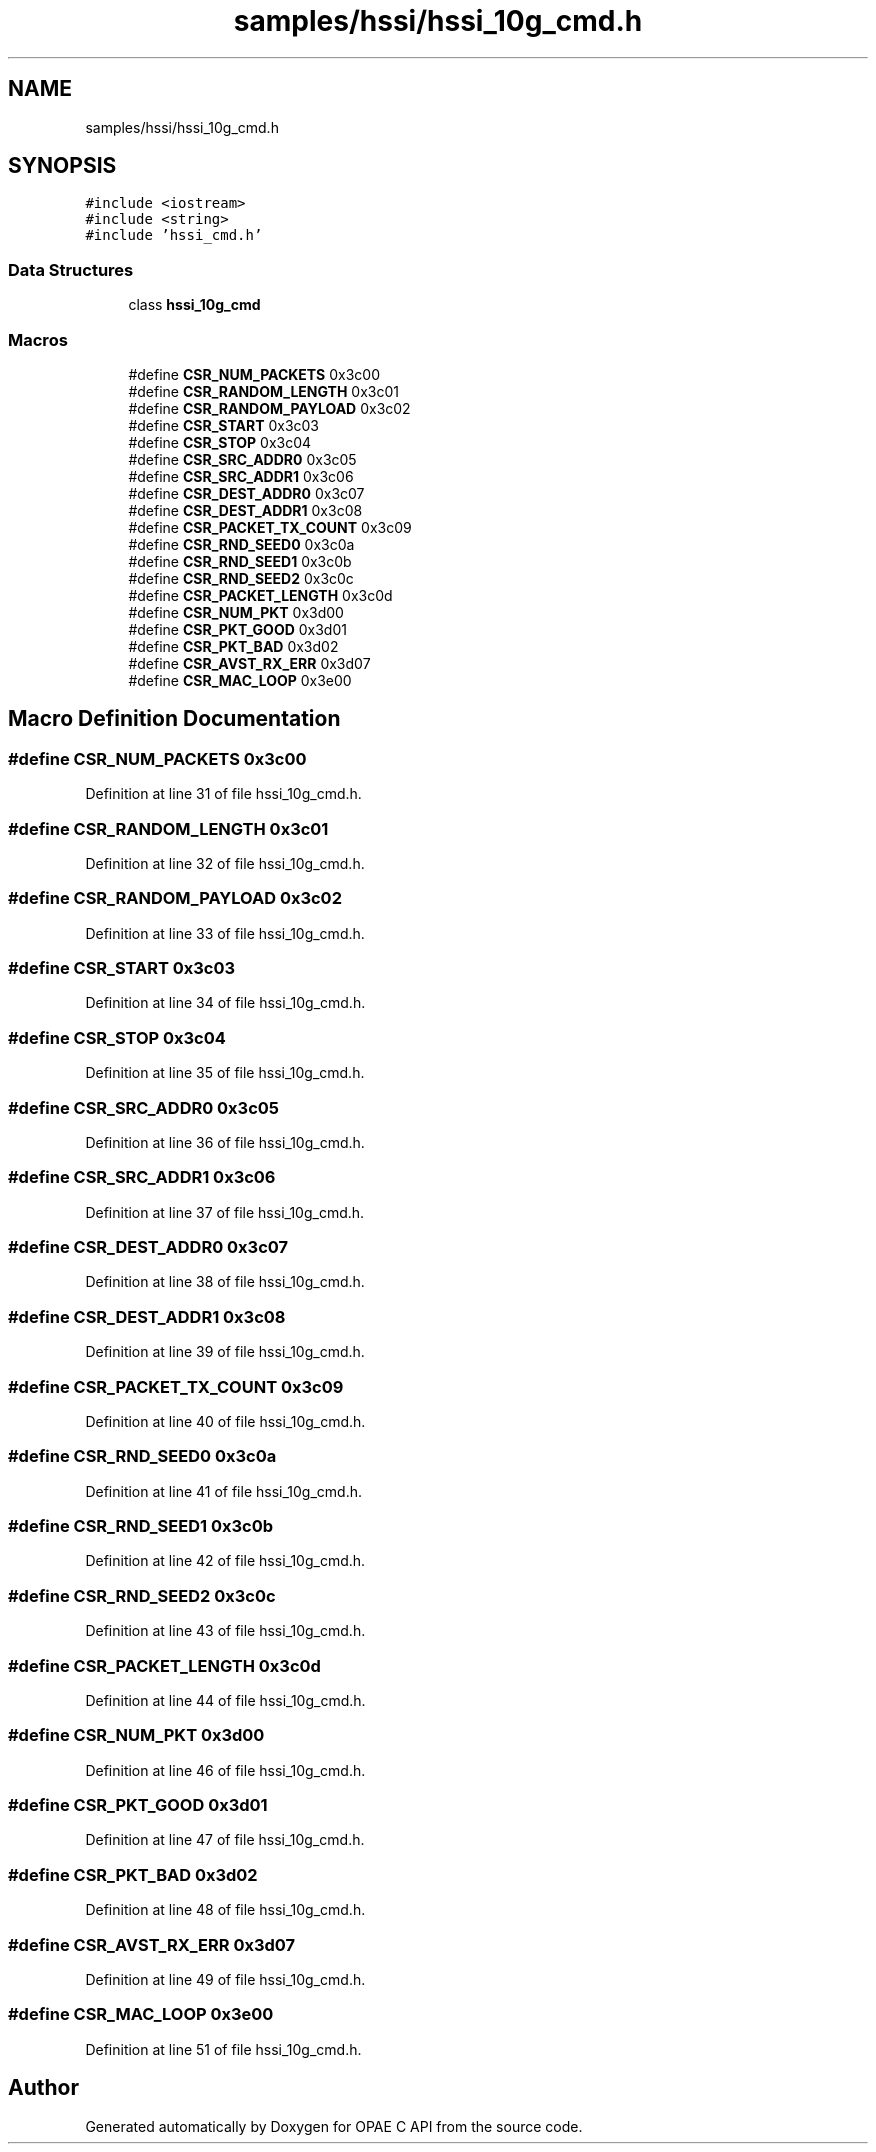 .TH "samples/hssi/hssi_10g_cmd.h" 3 "Wed Dec 16 2020" "Version -.." "OPAE C API" \" -*- nroff -*-
.ad l
.nh
.SH NAME
samples/hssi/hssi_10g_cmd.h
.SH SYNOPSIS
.br
.PP
\fC#include <iostream>\fP
.br
\fC#include <string>\fP
.br
\fC#include 'hssi_cmd\&.h'\fP
.br

.SS "Data Structures"

.in +1c
.ti -1c
.RI "class \fBhssi_10g_cmd\fP"
.br
.in -1c
.SS "Macros"

.in +1c
.ti -1c
.RI "#define \fBCSR_NUM_PACKETS\fP   0x3c00"
.br
.ti -1c
.RI "#define \fBCSR_RANDOM_LENGTH\fP   0x3c01"
.br
.ti -1c
.RI "#define \fBCSR_RANDOM_PAYLOAD\fP   0x3c02"
.br
.ti -1c
.RI "#define \fBCSR_START\fP   0x3c03"
.br
.ti -1c
.RI "#define \fBCSR_STOP\fP   0x3c04"
.br
.ti -1c
.RI "#define \fBCSR_SRC_ADDR0\fP   0x3c05"
.br
.ti -1c
.RI "#define \fBCSR_SRC_ADDR1\fP   0x3c06"
.br
.ti -1c
.RI "#define \fBCSR_DEST_ADDR0\fP   0x3c07"
.br
.ti -1c
.RI "#define \fBCSR_DEST_ADDR1\fP   0x3c08"
.br
.ti -1c
.RI "#define \fBCSR_PACKET_TX_COUNT\fP   0x3c09"
.br
.ti -1c
.RI "#define \fBCSR_RND_SEED0\fP   0x3c0a"
.br
.ti -1c
.RI "#define \fBCSR_RND_SEED1\fP   0x3c0b"
.br
.ti -1c
.RI "#define \fBCSR_RND_SEED2\fP   0x3c0c"
.br
.ti -1c
.RI "#define \fBCSR_PACKET_LENGTH\fP   0x3c0d"
.br
.ti -1c
.RI "#define \fBCSR_NUM_PKT\fP   0x3d00"
.br
.ti -1c
.RI "#define \fBCSR_PKT_GOOD\fP   0x3d01"
.br
.ti -1c
.RI "#define \fBCSR_PKT_BAD\fP   0x3d02"
.br
.ti -1c
.RI "#define \fBCSR_AVST_RX_ERR\fP   0x3d07"
.br
.ti -1c
.RI "#define \fBCSR_MAC_LOOP\fP   0x3e00"
.br
.in -1c
.SH "Macro Definition Documentation"
.PP 
.SS "#define CSR_NUM_PACKETS   0x3c00"

.PP
Definition at line 31 of file hssi_10g_cmd\&.h\&.
.SS "#define CSR_RANDOM_LENGTH   0x3c01"

.PP
Definition at line 32 of file hssi_10g_cmd\&.h\&.
.SS "#define CSR_RANDOM_PAYLOAD   0x3c02"

.PP
Definition at line 33 of file hssi_10g_cmd\&.h\&.
.SS "#define CSR_START   0x3c03"

.PP
Definition at line 34 of file hssi_10g_cmd\&.h\&.
.SS "#define CSR_STOP   0x3c04"

.PP
Definition at line 35 of file hssi_10g_cmd\&.h\&.
.SS "#define CSR_SRC_ADDR0   0x3c05"

.PP
Definition at line 36 of file hssi_10g_cmd\&.h\&.
.SS "#define CSR_SRC_ADDR1   0x3c06"

.PP
Definition at line 37 of file hssi_10g_cmd\&.h\&.
.SS "#define CSR_DEST_ADDR0   0x3c07"

.PP
Definition at line 38 of file hssi_10g_cmd\&.h\&.
.SS "#define CSR_DEST_ADDR1   0x3c08"

.PP
Definition at line 39 of file hssi_10g_cmd\&.h\&.
.SS "#define CSR_PACKET_TX_COUNT   0x3c09"

.PP
Definition at line 40 of file hssi_10g_cmd\&.h\&.
.SS "#define CSR_RND_SEED0   0x3c0a"

.PP
Definition at line 41 of file hssi_10g_cmd\&.h\&.
.SS "#define CSR_RND_SEED1   0x3c0b"

.PP
Definition at line 42 of file hssi_10g_cmd\&.h\&.
.SS "#define CSR_RND_SEED2   0x3c0c"

.PP
Definition at line 43 of file hssi_10g_cmd\&.h\&.
.SS "#define CSR_PACKET_LENGTH   0x3c0d"

.PP
Definition at line 44 of file hssi_10g_cmd\&.h\&.
.SS "#define CSR_NUM_PKT   0x3d00"

.PP
Definition at line 46 of file hssi_10g_cmd\&.h\&.
.SS "#define CSR_PKT_GOOD   0x3d01"

.PP
Definition at line 47 of file hssi_10g_cmd\&.h\&.
.SS "#define CSR_PKT_BAD   0x3d02"

.PP
Definition at line 48 of file hssi_10g_cmd\&.h\&.
.SS "#define CSR_AVST_RX_ERR   0x3d07"

.PP
Definition at line 49 of file hssi_10g_cmd\&.h\&.
.SS "#define CSR_MAC_LOOP   0x3e00"

.PP
Definition at line 51 of file hssi_10g_cmd\&.h\&.
.SH "Author"
.PP 
Generated automatically by Doxygen for OPAE C API from the source code\&.
